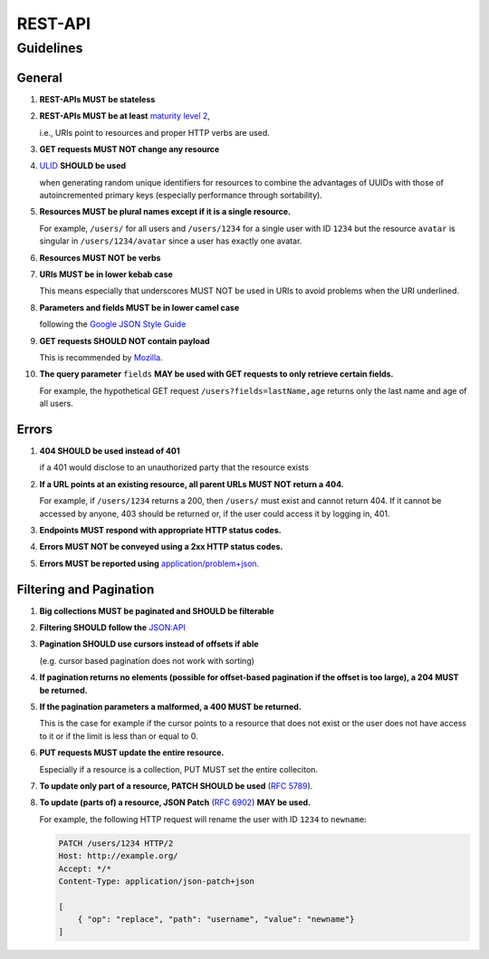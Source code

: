 REST-API
===================

Guidelines
----------

General
^^^^^^^

#.  **REST-APIs MUST be stateless**
#.  **REST-APIs MUST be at least** `maturity level 2 <https://en.wikipedia.org/wiki/Richardson_Maturity_Model#Level_2:_HTTP_verbs>`_,

    i.e., URIs point to resources and proper HTTP verbs are used.
#.  **GET requests MUST NOT change any resource**
#.  `ULID <https://github.com/ulid/spec>`_ **SHOULD be used**
    
    when generating random unique identifiers for resources to combine the advantages of UUIDs with those of
    autoincremented primary keys (especially performance through sortability).
#.  **Resources MUST be plural names except if it is a single resource.**

    For example, ``/users/`` for all users and ``/users/1234`` for a single user with ID ``1234`` but the resource
    ``avatar`` is singular in ``/users/1234/avatar`` since a user has exactly one avatar.
#.  **Resources MUST NOT be verbs**
#.  **URIs MUST be in lower kebab case**
    
    This means especially that underscores MUST NOT be used in URIs to avoid problems when the URI underlined.
#.  **Parameters and fields MUST be in lower camel case**

    following the `Google JSON Style Guide <https://google.github.io/styleguide/jsoncstyleguide.xml?showone=Property_Name_Format#Property_Name_Format>`_

#.  **GET requests SHOULD NOT contain payload**

    This is recommended by `Mozilla <https://developer.mozilla.org/en-US/docs/Web/HTTP/Methods/GET>`_.

#.  **The query parameter** ``fields`` **MAY be used with GET requests to only retrieve certain fields.**

    For example, the hypothetical GET request ``/users?fields=lastName,age`` returns only the last name and age of all
    users.



Errors
^^^^^^

#.  **404 SHOULD be used instead of 401**
    
    if a 401 would disclose to an unauthorized party that the resource exists
#.  **If a URL points at an existing resource, all parent URLs MUST NOT return a 404.**

    For example, if ``/users/1234`` returns a 200, then ``/users/`` must exist and cannot return 404. If it cannot be
    accessed by anyone, 403 should be returned or, if the user could access it by logging in, 401.
#.  **Endpoints MUST respond with appropriate HTTP status codes.**
#.  **Errors MUST NOT be conveyed using a 2xx HTTP status codes.**
#.  **Errors MUST be reported using** `application/problem+json <https://www.rfc-editor.org/rfc/rfc7807>`_.



Filtering and Pagination
^^^^^^^^^^^^^^^^^^^^^^^^

#.  **Big collections MUST be paginated and SHOULD be filterable**
#.  **Filtering SHOULD follow the** `JSON:API <https://jsonapi.org/recommendations/#filtering>`_
#.  **Pagination SHOULD use cursors instead of offsets if able**

    (e.g. cursor based pagination does not work with sorting)
#.  **If pagination returns no elements (possible for offset-based pagination if the offset is too large), a 204 MUST be
    returned.**
#.  **If the pagination parameters a malformed, a 400 MUST be returned.**

    This is the case for example if the cursor points to a resource that does not exist or the user does not have access
    to it or if the limit is less than or equal to 0.
#.  **PUT requests MUST update the entire resource.**

    Especially if a resource is a collection, PUT MUST set the entire colleciton.
#.  **To update only part of a resource, PATCH SHOULD be used** (`RFC 5789 <https://www.rfc-editor.org/rfc/rfc5789>`_).
#.  **To update (parts of) a resource, JSON Patch** (`RFC 6902 <https://www.rfc-editor.org/rfc/rfc6902>`_) **MAY be used.**

    For example, the following HTTP request will rename the user with ID ``1234`` to ``newname``:

    .. code:: http
        
        PATCH /users/1234 HTTP/2
        Host: http://example.org/
        Accept: */*
        Content-Type: application/json-patch+json

        [
            { "op": "replace", "path": "username", "value": "newname"}
        ]
